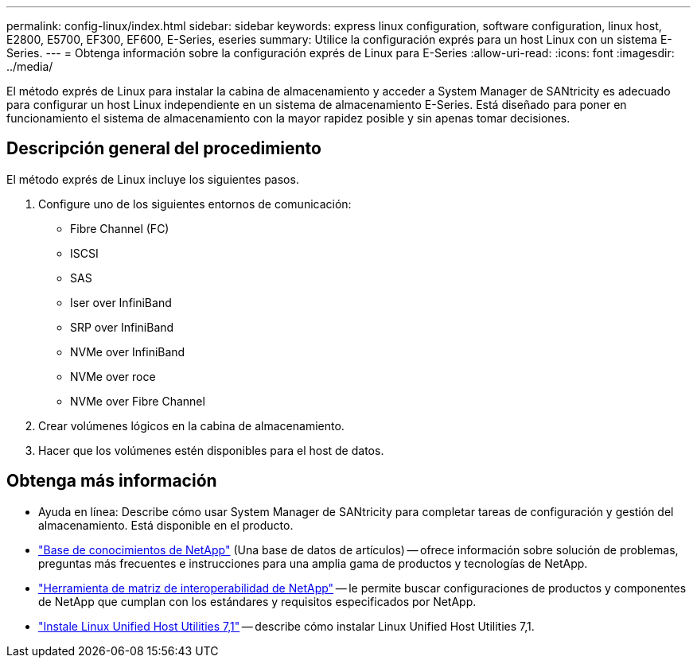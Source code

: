---
permalink: config-linux/index.html 
sidebar: sidebar 
keywords: express linux configuration, software configuration, linux host, E2800, E5700, EF300, EF600, E-Series, eseries 
summary: Utilice la configuración exprés para un host Linux con un sistema E-Series. 
---
= Obtenga información sobre la configuración exprés de Linux para E-Series
:allow-uri-read: 
:icons: font
:imagesdir: ../media/


[role="lead"]
El método exprés de Linux para instalar la cabina de almacenamiento y acceder a System Manager de SANtricity es adecuado para configurar un host Linux independiente en un sistema de almacenamiento E-Series. Está diseñado para poner en funcionamiento el sistema de almacenamiento con la mayor rapidez posible y sin apenas tomar decisiones.



== Descripción general del procedimiento

El método exprés de Linux incluye los siguientes pasos.

. Configure uno de los siguientes entornos de comunicación:
+
** Fibre Channel (FC)
** ISCSI
** SAS
** Iser over InfiniBand
** SRP over InfiniBand
** NVMe over InfiniBand
** NVMe over roce
** NVMe over Fibre Channel


. Crear volúmenes lógicos en la cabina de almacenamiento.
. Hacer que los volúmenes estén disponibles para el host de datos.




== Obtenga más información

* Ayuda en línea: Describe cómo usar System Manager de SANtricity para completar tareas de configuración y gestión del almacenamiento. Está disponible en el producto.
* https://kb.netapp.com/["Base de conocimientos de NetApp"^] (Una base de datos de artículos) -- ofrece información sobre solución de problemas, preguntas más frecuentes e instrucciones para una amplia gama de productos y tecnologías de NetApp.
* http://mysupport.netapp.com/matrix["Herramienta de matriz de interoperabilidad de NetApp"^] -- le permite buscar configuraciones de productos y componentes de NetApp que cumplan con los estándares y requisitos especificados por NetApp.
* https://docs.netapp.com/us-en/ontap-sanhost/hu_luhu_71.html#recommended-driver-settings-with-linux-kernel["Instale Linux Unified Host Utilities 7,1"^] -- describe cómo instalar Linux Unified Host Utilities 7,1.

